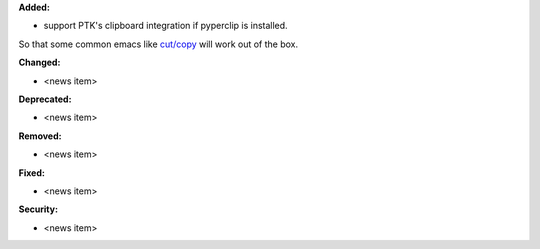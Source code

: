 **Added:**

* support PTK's clipboard integration if pyperclip is installed.
So that some common emacs like
`cut/copy <https://github.com/prompt-toolkit/python-prompt-toolkit/blob/master/examples/prompts/system-clipboard-integration.py>`_
will work out of the box.


**Changed:**

* <news item>

**Deprecated:**

* <news item>

**Removed:**

* <news item>

**Fixed:**

* <news item>

**Security:**

* <news item>
